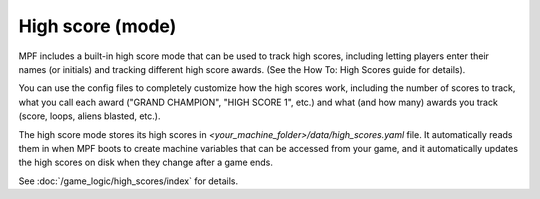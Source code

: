 High score (mode)
=================

MPF includes a built-in high score mode that can be used
to track high scores, including letting players enter their names (or
initials) and tracking different high score awards. (See the How To:
High Scores guide for details).

You can use the config files to completely customize how the high
scores work, including the number of scores to track, what you call
each award ("GRAND CHAMPION", "HIGH SCORE 1", etc.) and what (and how
many) awards you track (score, loops, aliens blasted, etc.).

The high score mode stores its high
scores in *<your_machine_folder>/data/high_scores.yaml* file. It
automatically reads them in when MPF boots to create machine variables
that can be accessed from your game, and it automatically updates the
high scores on disk when they change after a game ends.

See :doc:`/game_logic/high_scores/index` for details.
